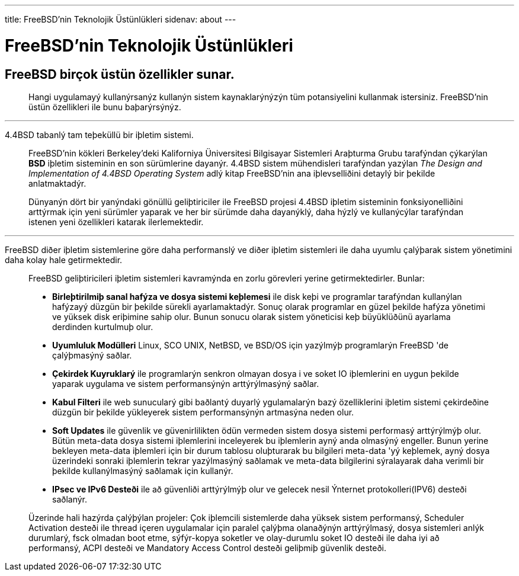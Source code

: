 ---
title: FreeBSD'nin Teknolojik Üstünlükleri
sidenav: about
--- 

= FreeBSD'nin Teknolojik Üstünlükleri

== FreeBSD birçok üstün özellikler sunar.

____
Hangi uygulamayý kullanýrsanýz kullanýn sistem kaynaklarýnýzýn tüm potansiyelini kullanmak istersiniz. FreeBSD'nin üstün özellikleri ile bunu baþarýrsýnýz.
____

'''''

4.4BSD tabanlý tam teþeküllü bir iþletim sistemi.

____
FreeBSD'nin kökleri Berkeley'deki Kaliforniya Üniversitesi Bilgisayar Sistemleri Araþturma Grubu tarafýndan çýkarýlan *BSD* iþletim sisteminin en son sürümlerine dayanýr. 4.4BSD sistem mühendisleri tarafýndan yazýlan _The Design and Implementation of 4.4BSD Operating System_ adlý kitap FreeBSD'nin ana iþlevselliðini detaylý bir þekilde anlatmaktadýr.

Dünyanýn dört bir yanýndaki gönüllü geliþtiriciler ile FreeBSD projesi 4.4BSD iþletim sisteminin fonksiyonelliðini arttýrmak için yeni sürümler yaparak ve her bir sürümde daha dayanýklý, daha hýzlý ve kullanýcýlar tarafýndan istenen yeni özellikleri katarak ilerlemektedir.
____

'''''

FreeBSD diðer iþletim sistemlerine göre daha performanslý ve diðer iþletim sistemleri ile daha uyumlu çalýþarak sistem yönetimini daha kolay hale getirmektedir.

____
FreeBSD geliþtiricileri iþletim sistemleri kavramýnda en zorlu görevleri yerine getirmektedirler. Bunlar:

* *Birleþtirilmiþ sanal hafýza ve dosya sistemi keþlemesi* ile disk keþi ve programlar tarafýndan kullanýlan hafýzayý düzgün bir þekilde sürekli ayarlamaktadýr. Sonuç olarak programlar en güzel þekilde hafýza yönetimi ve yüksek disk eriþimine sahip olur. Bunun sonucu olarak sistem yöneticisi keþ büyüklüðünü ayarlama derdinden kurtulmuþ olur.
* *Uyumluluk Modülleri* Linux, SCO UNIX, NetBSD, ve BSD/OS için yazýlmýþ programlarýn FreeBSD 'de çalýþmasýný saðlar.
* *Çekirdek Kuyruklarý* ile programlarýn senkron olmayan dosya i ve soket IO iþlemlerini en uygun þekilde yaparak uygulama ve sistem performansýnýn arttýrýlmasýný saðlar.
* *Kabul Filteri* ile web sunucularý gibi baðlantý duyarlý ygulamalarýn bazý özelliklerini iþletim sistemi çekirdeðine düzgün bir þekilde yükleyerek sistem performansýnýn artmasýna neden olur.
* *Soft Updates* ile güvenlik ve güvenirlilikten ödün vermeden sistem dosya sistemi performasý arttýrýlmýþ olur. Bütün meta-data dosya sistemi iþlemlerini inceleyerek bu iþlemlerin ayný anda olmasýný engeller. Bunun yerine bekleyen meta-data iþlemleri için bir durum tablosu oluþturarak bu bilgileri meta-data 'yý keþlemek, ayný dosya üzerindeki sonraki iþlemlerin tekrar yazýlmasýný saðlamak ve meta-data bilgilerini sýralayarak daha verimli bir þekilde kullanýlmasýný saðlamak için kullanýr.
* *IPsec ve IPv6 Desteði* ile að güvenliði arttýrýlmýþ olur ve gelecek nesil Ýnternet protokolleri(IPV6) desteði saðlanýr.

Üzerinde hali hazýrda çalýþýlan projeler: Çok iþlemcili sistemlerde daha yüksek sistem performansý, Scheduler Activation desteði ile thread içeren uygulamalar için paralel çalýþma olanaðýnýn arttýrýlmasý, dosya sistemleri anlýk durumlarý, fsck olmadan boot etme, sýfýr-kopya soketler ve olay-durumlu soket IO desteði ile daha iyi að performansý, ACPI desteði ve Mandatory Access Control desteði geliþmiþ güvenlik desteði.
____
